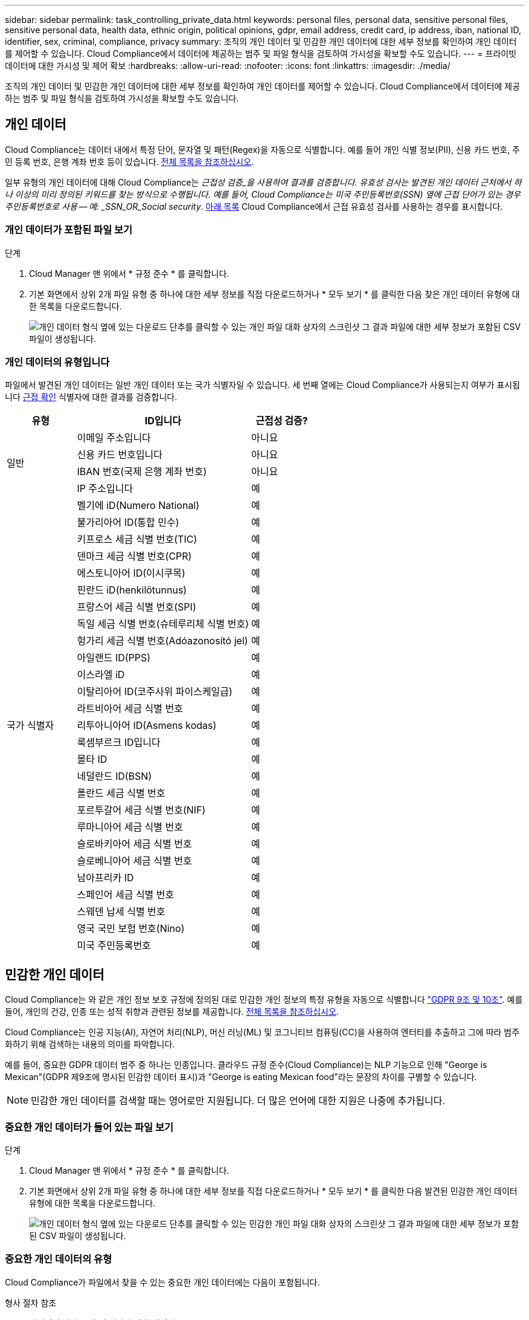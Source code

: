 ---
sidebar: sidebar 
permalink: task_controlling_private_data.html 
keywords: personal files, personal data, sensitive personal files, sensitive personal data, health data, ethnic origin, political opinions, gdpr, email address, credit card, ip address, iban, national ID, identifier, sex, criminal, compliance, privacy 
summary: 조직의 개인 데이터 및 민감한 개인 데이터에 대한 세부 정보를 확인하여 개인 데이터를 제어할 수 있습니다. Cloud Compliance에서 데이터에 제공하는 범주 및 파일 형식을 검토하여 가시성을 확보할 수도 있습니다. 
---
= 프라이빗 데이터에 대한 가시성 및 제어 확보
:hardbreaks:
:allow-uri-read: 
:nofooter: 
:icons: font
:linkattrs: 
:imagesdir: ./media/


[role="lead"]
조직의 개인 데이터 및 민감한 개인 데이터에 대한 세부 정보를 확인하여 개인 데이터를 제어할 수 있습니다. Cloud Compliance에서 데이터에 제공하는 범주 및 파일 형식을 검토하여 가시성을 확보할 수도 있습니다.



== 개인 데이터

Cloud Compliance는 데이터 내에서 특정 단어, 문자열 및 패턴(Regex)을 자동으로 식별합니다. 예를 들어 개인 식별 정보(PII), 신용 카드 번호, 주민 등록 번호, 은행 계좌 번호 등이 있습니다. <<Types of personal data,전체 목록을 참조하십시오>>.

일부 유형의 개인 데이터에 대해 Cloud Compliance는 _근접성 검증_을 사용하여 결과를 검증합니다. 유효성 검사는 발견된 개인 데이터 근처에서 하나 이상의 미리 정의된 키워드를 찾는 방식으로 수행됩니다. 예를 들어, Cloud Compliance는 미국 주민등록번호(SSN) 옆에 근접 단어가 있는 경우 주민등록번호로 사용 -- 예: _SSN_OR_Social security_. <<Types of personal data,아래 목록>> Cloud Compliance에서 근접 유효성 검사를 사용하는 경우를 표시합니다.



=== 개인 데이터가 포함된 파일 보기

.단계
. Cloud Manager 맨 위에서 * 규정 준수 * 를 클릭합니다.
. 기본 화면에서 상위 2개 파일 유형 중 하나에 대한 세부 정보를 직접 다운로드하거나 * 모두 보기 * 를 클릭한 다음 찾은 개인 데이터 유형에 대한 목록을 다운로드합니다.
+
image:screenshot_personal_files.gif["개인 데이터 형식 옆에 있는 다운로드 단추를 클릭할 수 있는 개인 파일 대화 상자의 스크린샷 그 결과 파일에 대한 세부 정보가 포함된 CSV 파일이 생성됩니다."]





=== 개인 데이터의 유형입니다

파일에서 발견된 개인 데이터는 일반 개인 데이터 또는 국가 식별자일 수 있습니다. 세 번째 열에는 Cloud Compliance가 사용되는지 여부가 표시됩니다 <<Personal data,근접 확인>> 식별자에 대한 결과를 검증합니다.

[cols="20,50,18"]
|===
| 유형 | ID입니다 | 근접성 검증? 


.4+| 일반 | 이메일 주소입니다 | 아니요 


| 신용 카드 번호입니다 | 아니요 


| IBAN 번호(국제 은행 계좌 번호) | 아니요 


| IP 주소입니다 | 예 


.27+| 국가 식별자 | 벨기에 iD(Numero National) | 예 


| 불가리아어 ID(통합 민수) | 예 


| 키프로스 세금 식별 번호(TIC) | 예 


| 덴마크 세금 식별 번호(CPR) | 예 


| 에스토니아어 ID(이시쿠목) | 예 


| 핀란드 iD(henkilötunnus) | 예 


| 프랑스어 세금 식별 번호(SPI) | 예 


| 독일 세금 식별 번호(슈테루리체 식별 번호) | 예 


| 헝가리 세금 식별 번호(Adóazonosító jel) | 예 


| 아일랜드 ID(PPS) | 예 


| 이스라엘 iD | 예 


| 이탈리아어 ID(코주사위 파이스케일급) | 예 


| 라트비아어 세금 식별 번호 | 예 


| 리투아니아어 ID(Asmens kodas) | 예 


| 룩셈부르크 ID입니다 | 예 


| 몰타 ID | 예 


| 네덜란드 ID(BSN) | 예 


| 폴란드 세금 식별 번호 | 예 


| 포르투갈어 세금 식별 번호(NIF) | 예 


| 루마니아어 세금 식별 번호 | 예 


| 슬로바키아어 세금 식별 번호 | 예 


| 슬로베니아어 세금 식별 번호 | 예 


| 남아프리카 ID | 예 


| 스페인어 세금 식별 번호 | 예 


| 스웨덴 납세 식별 번호 | 예 


| 영국 국민 보험 번호(Nino) | 예 


| 미국 주민등록번호 | 예 
|===


== 민감한 개인 데이터

Cloud Compliance는 와 같은 개인 정보 보호 규정에 정의된 대로 민감한 개인 정보의 특정 유형을 자동으로 식별합니다 https://eur-lex.europa.eu/legal-content/EN/TXT/HTML/?uri=CELEX:32016R0679&from=EN#d1e2051-1-1["GDPR 9조 및 10조"^]. 예를 들어, 개인의 건강, 인종 또는 성적 취향과 관련된 정보를 제공합니다. <<Types of sensitive personal data,전체 목록을 참조하십시오>>.

Cloud Compliance는 인공 지능(AI), 자연어 처리(NLP), 머신 러닝(ML) 및 코그니티브 컴퓨팅(CC)을 사용하여 엔터티를 추출하고 그에 따라 범주화하기 위해 검색하는 내용의 의미를 파악합니다.

예를 들어, 중요한 GDPR 데이터 범주 중 하나는 인종입니다. 클라우드 규정 준수(Cloud Compliance)는 NLP 기능으로 인해 "George is Mexican"(GDPR 제9조에 명시된 민감한 데이터 표시)과 "George is eating Mexican food"라는 문장의 차이를 구별할 수 있습니다.


NOTE: 민감한 개인 데이터를 검색할 때는 영어로만 지원됩니다. 더 많은 언어에 대한 지원은 나중에 추가됩니다.



=== 중요한 개인 데이터가 들어 있는 파일 보기

.단계
. Cloud Manager 맨 위에서 * 규정 준수 * 를 클릭합니다.
. 기본 화면에서 상위 2개 파일 유형 중 하나에 대한 세부 정보를 직접 다운로드하거나 * 모두 보기 * 를 클릭한 다음 발견된 민감한 개인 데이터 유형에 대한 목록을 다운로드합니다.
+
image:screenshot_sensitive_personal_files.gif["개인 데이터 형식 옆에 있는 다운로드 단추를 클릭할 수 있는 민감한 개인 파일 대화 상자의 스크린샷 그 결과 파일에 대한 세부 정보가 포함된 CSV 파일이 생성됩니다."]





=== 중요한 개인 데이터의 유형

Cloud Compliance가 파일에서 찾을 수 있는 중요한 개인 데이터에는 다음이 포함됩니다.

형사 절차 참조:: 자연인의 범죄 소신 및 범죄에 관한 데이터.
인종 참조:: 자연인의 인종 또는 민족에 관한 데이터.
상태 참조:: 자연인의 건강에 관한 데이터.
철학적 신념 기준:: 자연인의 철학적 신념에 관한 데이터.
종교적 신념 참조:: 자연인의 종교적 신념에 관한 데이터.
성생활 또는 오리엔테이션 참조:: 자연인의 성생활 또는 성적 취향과 관련된 데이터.




== 범주

Cloud Compliance는 스캔한 데이터를 다양한 유형의 범주로 나눕니다. 범주는 각 파일의 콘텐츠 및 메타데이터에 대한 AI 분석을 기반으로 하는 주제입니다. <<Types of categories,범주 목록을 참조하십시오>>.

범주는 보유한 정보의 유형을 표시하여 데이터의 상태를 이해하는 데 도움이 됩니다. 예를 들어 이력서 또는 직원 계약과 같은 범주에는 중요한 데이터가 포함될 수 있습니다. CSV 보고서를 다운로드할 때 직원 계약이 안전하지 않은 위치에 저장되어 있는 것을 확인할 수 있습니다. 그런 다음 해당 문제를 해결할 수 있습니다.


NOTE: 카테고리에는 영어만 지원됩니다. 더 많은 언어에 대한 지원은 나중에 추가됩니다.



=== 범주별로 파일 보기

.단계
. Cloud Manager 맨 위에서 * 규정 준수 * 를 클릭합니다.
. 기본 화면에서 상위 4개 파일 유형 중 하나에 대한 세부 정보를 직접 다운로드하거나 * 모두 보기 * 를 클릭한 다음 모든 범주의 목록을 다운로드합니다.
+
image:screenshot_categories.gif["범주 옆에 있는 다운로드 단추를 클릭할 수 있는 범주 대화 상자의 스크린 샷 결과는 해당 범주의 파일에 대한 세부 정보가 포함된 CSV 파일입니다."]





=== 범주 유형

Cloud Compliance는 데이터를 다음과 같이 분류합니다.

재무::
+
--
* 밸런스 시트
* 구매 주문
* 인보이스
* 분기별 보고서


--
시간::
+
--
* 배경 확인
* 보상 계획
* 직원 계약
* 직원 검토
* 상태
* 다시 시작합니다


--
법적 고지::
+
--
* NDA를 체결합니다
* 공급업체 - 고객 계약


--
마케팅::
+
--
* 캠페인
* 회의


--
운영::
+
--
* 감사 보고서


--
판매::
+
--
* 판매 주문


--
서비스::
+
--
* RFI
* RFP
* 교육


--
지원::
+
--
* 불만 및 티켓


--
기타::
+
--
* 파일 보관
* 오디오
* CAD 파일
* 코드
* 실행 파일
* 이미지


--




== 파일 형식

Cloud Compliance는 스캔한 데이터를 파일 유형에 따라 분해합니다. Cloud Compliance는 검사에서 발견된 모든 파일 유형을 표시할 수 있습니다.

파일 형식을 검토하면 특정 파일 형식이 올바르게 저장되지 않은 것을 발견할 수 있으므로 중요한 데이터를 제어하는 데 도움이 됩니다. 예를 들어 조직에 대한 매우 중요한 정보가 포함된 CAD 파일을 저장할 수 있습니다. 보안이 설정되지 않은 경우 사용 권한을 제한하거나 파일을 다른 위치로 이동하여 중요한 데이터를 제어할 수 있습니다.



=== 파일 형식 보기

.단계
. Cloud Manager 맨 위에서 * 규정 준수 * 를 클릭합니다.
. 기본 화면에서 상위 4개 파일 유형 중 하나에 대한 세부 정보를 직접 다운로드하거나 * 모두 보기 * 를 클릭한 다음 파일 유형에 대한 목록을 다운로드합니다.
+
image:screenshot_file_types.gif["파일 형식 대화 상자의 스크린샷으로, 파일 형식 옆에 있는 다운로드 단추를 클릭할 수 있습니다. 그 결과 파일에 대한 세부 정보가 포함된 CSV 파일이 생성됩니다."]





== 정보가 정확합니다

NetApp은 Cloud Compliance에서 식별한 개인 데이터 및 중요한 개인 데이터의 100% 정확성을 보장할 수 없습니다. 항상 데이터를 검토하여 정보의 유효성을 확인해야 합니다.

테스트를 기준으로 아래 표는 Cloud Compliance에서 찾은 정보의 정확성을 보여줍니다. 정밀 _ 및 _ 리콜 _ 을(를) 통해 분해합니다.

정밀도:: Cloud Compliance가 발견한 가능성이 올바르게 식별되었습니다. 예를 들어, 개인 데이터의 정밀도가 90%이면 개인 정보가 포함된 것으로 확인된 10개 파일 중 9개가 개인 정보를 포함하고 있음을 의미합니다. 10개 파일 중 1개는 위양성입니다.
리콜:: 클라우드 규정 준수에서 필요한 것을 찾을 수 있는 가능성 예를 들어, 개인 데이터의 리콜 비율이 70%인 경우 Cloud Compliance는 사용자 조직의 개인 정보가 실제로 포함된 10개 파일 중 7개를 식별할 수 있습니다. Cloud Compliance는 데이터의 30%를 놓치게 되며 대시보드에 표시되지 않습니다.


Cloud Compliance는 제어된 가용성 릴리스에 들어 있으며 결과의 정확성을 지속적으로 개선하고 있습니다. 이러한 개선 사항은 향후 클라우드 규정 준수 릴리스에서 자동으로 제공됩니다.

[cols="25,20,20"]
|===
| 유형 | 정밀도 | 리콜 


| 개인 데이터 - 일반 | 90% - 95% | 60%~80% 


| 개인 데이터 - 국가 식별자 | 30% ~ 60% | 40% ~ 60% 


| 민감한 개인 데이터 | 80% - 95% | 20% - 30% 


| 범주 | 90% - 97% | 60%~80% 
|===


== 각 파일 목록 보고서(CSV 파일)에 포함된 내용

대시보드를 사용하면 식별된 파일에 대한 세부 정보가 포함된 파일 목록(CSV 형식)을 다운로드할 수 있습니다. 결과가 10,000개를 초과하는 경우 상위 10,000개만 목록에 표시됩니다(더 많은 에 대한 지원은 나중에 추가됨).

각 파일 목록에는 다음 정보가 포함됩니다.

* 파일 이름입니다
* 위치 유형
* 위치
* 파일 경로
* 파일 형식
* 범주
* 개인 정보
* 민감한 개인 정보
* 삭제 감지 날짜입니다
+
삭제 감지 날짜는 파일이 삭제되거나 이동된 날짜를 나타냅니다. 이렇게 하면 중요한 파일이 이동된 시기를 식별할 수 있습니다. 삭제된 파일은 대시보드에 나타나는 파일 번호 개수에 포함되지 않습니다. 파일은 CSV 보고서에만 나타납니다.


